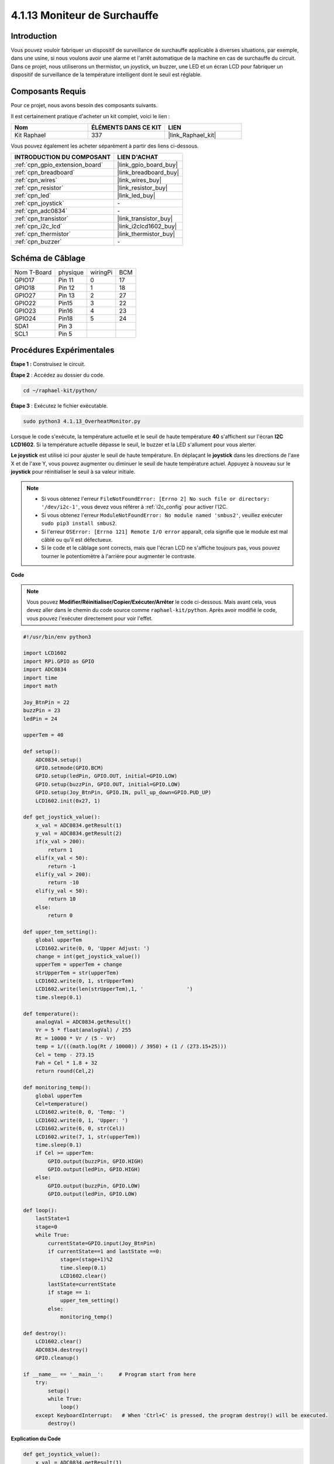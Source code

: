  
.. _4.1.13_py:

4.1.13 Moniteur de Surchauffe
==================================

Introduction
-------------------

Vous pouvez vouloir fabriquer un dispositif de surveillance de surchauffe applicable à 
diverses situations, par exemple, dans une usine, si nous voulons avoir une alarme et l'arrêt 
automatique de la machine en cas de surchauffe du circuit. Dans ce projet, nous utiliserons un 
thermistor, un joystick, un buzzer, une LED et un écran LCD pour fabriquer un dispositif de 
surveillance de la température intelligent dont le seuil est réglable.


Composants Requis
------------------------------

Pour ce projet, nous avons besoin des composants suivants.

.. image:: ../img/list_Overheat_Monitor.png
    :align: center

Il est certainement pratique d'acheter un kit complet, voici le lien : 

.. list-table::
    :widths: 20 20 20
    :header-rows: 1

    *   - Nom	
        - ÉLÉMENTS DANS CE KIT
        - LIEN
    *   - Kit Raphael
        - 337
        - |link_Raphael_kit|

Vous pouvez également les acheter séparément à partir des liens ci-dessous.

.. list-table::
    :widths: 30 20
    :header-rows: 1

    *   - INTRODUCTION DU COMPOSANT
        - LIEN D'ACHAT

    *   - :ref:`cpn_gpio_extension_board`
        - |link_gpio_board_buy|
    *   - :ref:`cpn_breadboard`
        - |link_breadboard_buy|
    *   - :ref:`cpn_wires`
        - |link_wires_buy|
    *   - :ref:`cpn_resistor`
        - |link_resistor_buy|
    *   - :ref:`cpn_led`
        - |link_led_buy|
    *   - :ref:`cpn_joystick`
        - \-
    *   - :ref:`cpn_adc0834`
        - \-
    *   - :ref:`cpn_transistor`
        - |link_transistor_buy|
    *   - :ref:`cpn_i2c_lcd`
        - |link_i2clcd1602_buy|
    *   - :ref:`cpn_thermistor`
        - |link_thermistor_buy|
    *   - :ref:`cpn_buzzer`
        - \-

Schéma de Câblage
--------------------------

============ ======== ======== ===
Nom T-Board  physique wiringPi BCM
GPIO17       Pin 11   0        17
GPIO18       Pin 12   1        18
GPIO27       Pin 13   2        27
GPIO22       Pin15    3        22
GPIO23       Pin16    4        23
GPIO24       Pin18    5        24
SDA1         Pin 3             
SCL1         Pin 5             
============ ======== ======== ===

.. image:: ../img/Schematic_three_one8.png
   :align: center

Procédures Expérimentales
-----------------------------

**Étape 1 :** Construisez le circuit.

.. image:: ../img/image258.png

**Étape 2** : Accédez au dossier du code.

.. raw:: html

   <run></run>

.. code-block:: 

    cd ~/raphael-kit/python/

**Étape 3** : Exécutez le fichier exécutable.

.. raw:: html

   <run></run>

.. code-block:: 

    sudo python3 4.1.13_OverheatMonitor.py

Lorsque le code s'exécute, la température actuelle et le seuil de haute température **40** s'affichent 
sur l'écran **I2C LCD1602**. Si la température actuelle dépasse le seuil, le buzzer et la LED s'allument pour vous alerter.

**Le joystick** est utilisé ici pour ajuster le seuil de haute température. En déplaçant 
le **joystick** dans les directions de l'axe X et de l'axe Y, vous pouvez augmenter ou 
diminuer le seuil de haute température actuel. Appuyez à nouveau sur le **joystick** pour 
réinitialiser le seuil à sa valeur initiale.

.. note::

    * Si vous obtenez l'erreur ``FileNotFoundError: [Errno 2] No such file or directory: '/dev/i2c-1'``, vous devez vous référer à :ref:`i2c_config` pour activer l'I2C.
    * Si vous obtenez l'erreur ``ModuleNotFoundError: No module named 'smbus2'``, veuillez exécuter ``sudo pip3 install smbus2``.
    * Si l'erreur ``OSError: [Errno 121] Remote I/O error`` apparaît, cela signifie que le module est mal câblé ou qu'il est défectueux.
    * Si le code et le câblage sont corrects, mais que l'écran LCD ne s'affiche toujours pas, vous pouvez tourner le potentiomètre à l'arrière pour augmenter le contraste.

**Code**

.. note::
    Vous pouvez **Modifier/Réinitialiser/Copier/Exécuter/Arrêter** le code ci-dessous. Mais avant 
    cela, vous devez aller dans le chemin du code source comme ``raphael-kit/python``. Après avoir 
    modifié le code, vous pouvez l'exécuter directement pour voir l'effet.

.. raw:: html

    <run></run>

.. code-block:: python

    #!/usr/bin/env python3

    import LCD1602
    import RPi.GPIO as GPIO
    import ADC0834
    import time
    import math

    Joy_BtnPin = 22
    buzzPin = 23
    ledPin = 24

    upperTem = 40

    def setup():
        ADC0834.setup()
        GPIO.setmode(GPIO.BCM)
        GPIO.setup(ledPin, GPIO.OUT, initial=GPIO.LOW)
        GPIO.setup(buzzPin, GPIO.OUT, initial=GPIO.LOW)
        GPIO.setup(Joy_BtnPin, GPIO.IN, pull_up_down=GPIO.PUD_UP)
        LCD1602.init(0x27, 1)

    def get_joystick_value():
        x_val = ADC0834.getResult(1)
        y_val = ADC0834.getResult(2)
        if(x_val > 200):
            return 1
        elif(x_val < 50):
            return -1
        elif(y_val > 200):
            return -10
        elif(y_val < 50):
            return 10
        else:
            return 0

    def upper_tem_setting():
        global upperTem
        LCD1602.write(0, 0, 'Upper Adjust: ')
        change = int(get_joystick_value())
        upperTem = upperTem + change
        strUpperTem = str(upperTem)
        LCD1602.write(0, 1, strUpperTem)
        LCD1602.write(len(strUpperTem),1, '              ')
        time.sleep(0.1)

    def temperature():
        analogVal = ADC0834.getResult()
        Vr = 5 * float(analogVal) / 255
        Rt = 10000 * Vr / (5 - Vr)
        temp = 1/(((math.log(Rt / 10000)) / 3950) + (1 / (273.15+25)))
        Cel = temp - 273.15
        Fah = Cel * 1.8 + 32
        return round(Cel,2)

    def monitoring_temp():
        global upperTem
        Cel=temperature()
        LCD1602.write(0, 0, 'Temp: ')
        LCD1602.write(0, 1, 'Upper: ')
        LCD1602.write(6, 0, str(Cel))
        LCD1602.write(7, 1, str(upperTem))
        time.sleep(0.1)
        if Cel >= upperTem:
            GPIO.output(buzzPin, GPIO.HIGH)
            GPIO.output(ledPin, GPIO.HIGH)
        else:
            GPIO.output(buzzPin, GPIO.LOW)
            GPIO.output(ledPin, GPIO.LOW)

    def loop():
        lastState=1
        stage=0
        while True:
            currentState=GPIO.input(Joy_BtnPin)
            if currentState==1 and lastState ==0:
                stage=(stage+1)%2
                time.sleep(0.1)    
                LCD1602.clear()
            lastState=currentState
            if stage == 1:
                upper_tem_setting()
            else:
                monitoring_temp()

    def destroy():
        LCD1602.clear() 
        ADC0834.destroy()
        GPIO.cleanup()

    if __name__ == '__main__':     # Program start from here
        try:
            setup()
            while True:
                loop()
        except KeyboardInterrupt:   # When 'Ctrl+C' is pressed, the program destroy() will be executed.
            destroy()

**Explication du Code**

.. code-block:: python

    def get_joystick_value():
        x_val = ADC0834.getResult(1)
        y_val = ADC0834.getResult(2)
        if(x_val > 200):
            return 1
        elif(x_val < 50):
            return -1
        elif(y_val > 200):
            return -10
        elif(y_val < 50):
            return 10
        else:
            return 0

Cette fonction lit les valeurs de X et Y. Si **X>200**, elle renverra “\ **1**\ ”; **X<50**, 
renverra “\ **-1**\ ”; **y>200**, renverra “\ **-10**\ ”, et **y<50**, renverra “\ **10**\ ”.

.. code-block:: python

    def upper_tem_setting():
        global upperTem
        LCD1602.write(0, 0, 'Upper Adjust: ')
        change = int(get_joystick_value())
        upperTem = upperTem + change
        LCD1602.write(0, 1, str(upperTem))
    LCD1602.write(len(strUpperTem),1, '              ')
        time.sleep(0.1)

Cette fonction sert à ajuster le seuil et à l'afficher sur l'écran I2C LCD1602.

.. code-block:: python

    def temperature():
        analogVal = ADC0834.getResult()
        Vr = 5 * float(analogVal) / 255
        Rt = 10000 * Vr / (5 - Vr)
        temp = 1/(((math.log(Rt / 10000)) / 3950) + (1 / (273.15+25)))
        Cel = temp - 273.15
        Fah = Cel * 1.8 + 32
        return round(Cel,2)

Lire la valeur analogique de **CH0** (thermistor) de **ADC0834** puis la 
convertir en valeur de température.

.. code-block:: python

    def monitoring_temp():
        global upperTem
        Cel=temperature()
        LCD1602.write(0, 0, 'Temp: ')
        LCD1602.write(0, 1, 'Upper: ')
        LCD1602.write(6, 0, str(Cel))
        LCD1602.write(7, 1, str(upperTem))
        time.sleep(0.1)
        if Cel >= upperTem:
            GPIO.output(buzzPin, GPIO.HIGH)
            GPIO.output(ledPin, GPIO.HIGH)
        else:
            GPIO.output(buzzPin, GPIO.LOW)
            GPIO.output(ledPin, GPIO.LOW)

Lorsque le code s'exécute, la température actuelle et le seuil de haute 
température **40** s'affichent sur l'écran **I2C LCD1602**. Si la température 
actuelle dépasse le seuil, le buzzer et la LED s'allument pour vous alerter.

.. code-block:: python

    def loop():
        lastState=1
        stage=0
        while True:
            currentState=GPIO.input(Joy_BtnPin)
            if currentState==1 and lastState ==0:
                stage=(stage+1)%2
                time.sleep(0.1)    
                LCD1602.clear()
            lastState=currentState
            if stage == 1:
                upper_tem_setting()
            else:
                monitoring_temp()

La fonction ``main()`` contient l'ensemble du processus du programme comme suit :

1) Lorsque le programme démarre, la valeur initiale de **stage** est **0**, et la température 
actuelle ainsi que le seuil de haute température **40** s'affichent sur l'écran **I2C LCD1602**. 
Si la température actuelle dépasse le seuil, le buzzer et la LED s'allument pour vous alerter.

2) Appuyez sur le joystick, et **stage** deviendra **1** et vous pourrez ajuster le seuil de haute 
température. En déplaçant le joystick dans les directions de l'axe X et de l'axe Y, vous pouvez 
augmenter ou diminuer le seuil de haute température actuel. Appuyez à nouveau sur le joystick pour 
réinitialiser le seuil à sa valeur initiale.


Image du Phénomène
-------------------------

.. image:: ../img/image259.jpeg
   :align: center